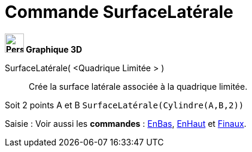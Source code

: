 = Commande SurfaceLatérale
:page-en: commands/Side
ifdef::env-github[:imagesdir: /fr/modules/ROOT/assets/images]



*image:32px-Perspectives_algebra_3Dgraphics.svg.png[Perspectives algebra 3Dgraphics.svg,width=32,height=32] Graphique
3D*

SurfaceLatérale( <Quadrique Limitée > )::
  Crée la surface latérale associée à la quadrique limitée.

[EXAMPLE]
====

Soit 2 points A et B `++SurfaceLatérale(Cylindre(A,B,2))++`

====

[.kcode]#Saisie :# Voir aussi les *commandes* : xref:/commands/EnBas.adoc[EnBas], xref:/commands/EnHaut.adoc[EnHaut] et
xref:/commands/Finaux.adoc[Finaux].

